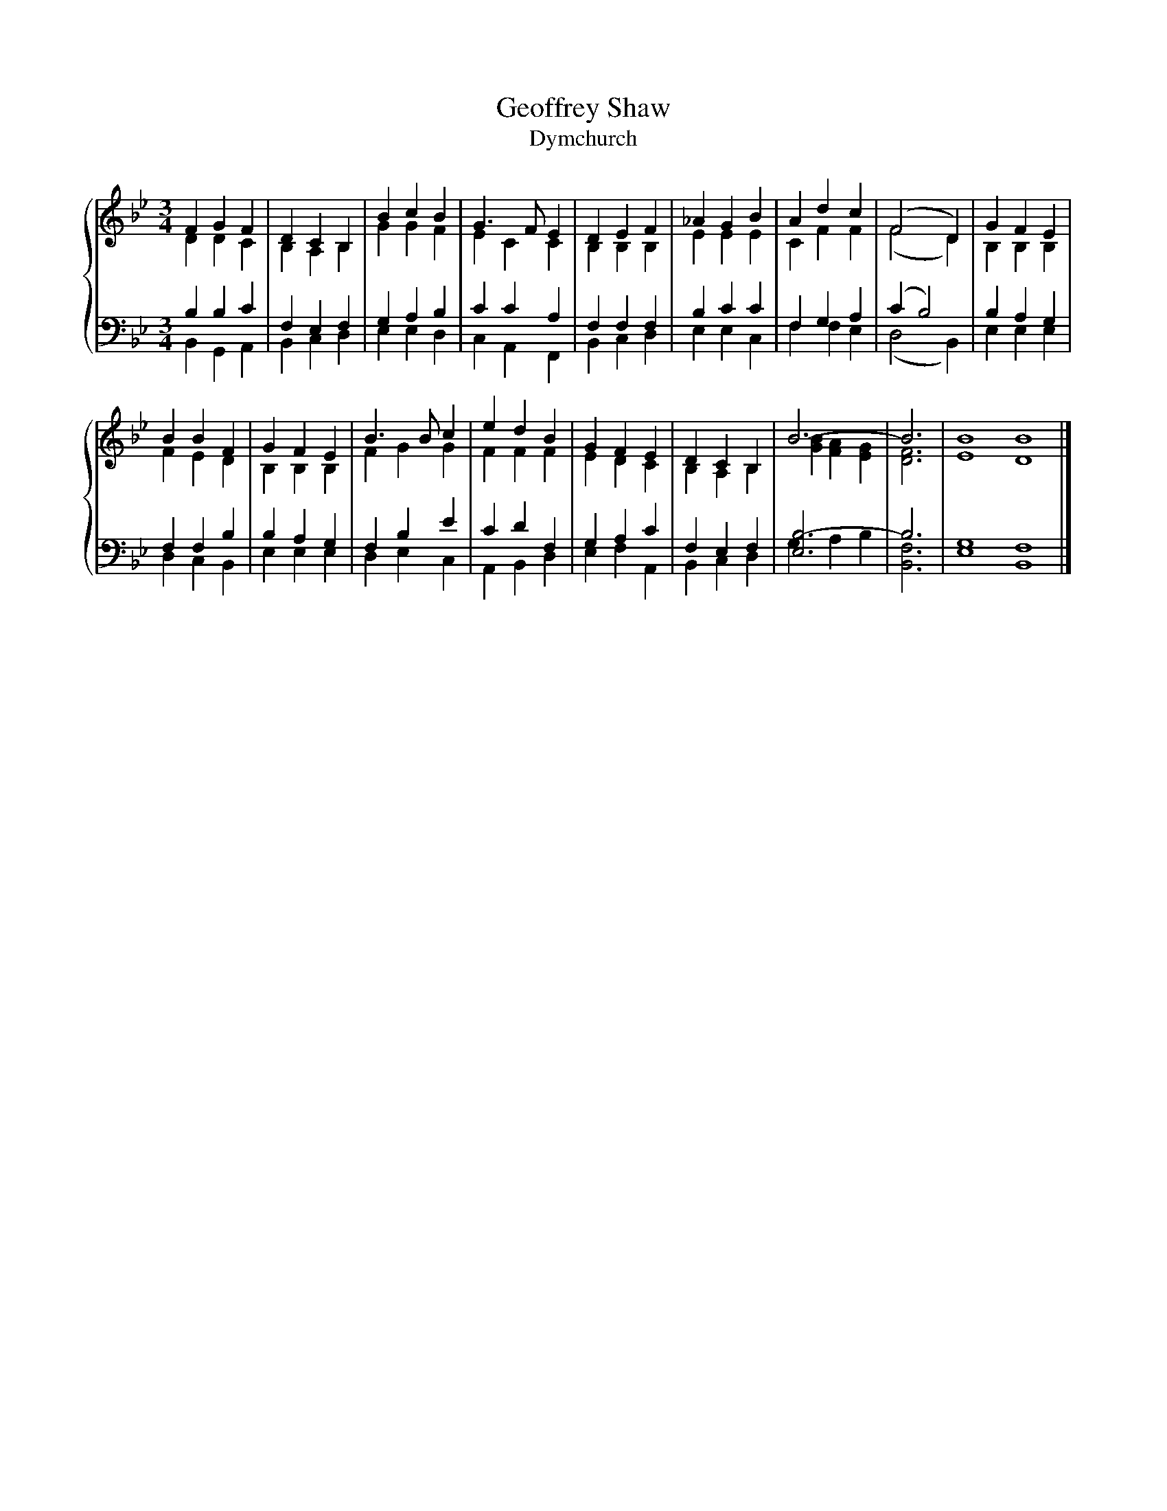 X:1
T:Geoffrey Shaw
T:Dymchurch
%%score { ( 1 2 ) | ( 3 4 ) }
L:1/8
M:3/4
K:Bb
V:1 treble 
V:2 treble 
V:3 bass 
V:4 bass 
V:1
 F2 G2 F2 | D2 C2 B,2 | B2 c2 B2 | G3 F E2 | D2 E2 F2 | _A2 G2 B2 | A2 d2 c2 | (F4 D2) | G2 F2 E2 | %9
 B2 B2 F2 | G2 F2 E2 | B3 B c2 | e2 d2 B2 | G2 F2 E2 | D2 C2 B,2 | B6- | B6 | B8 B8 |] %18
V:2
 D2 D2 C2 | B,2 A,2 B,2 | G2 G2 F2 | E2 C2 C2 | B,2 B,2 B,2 | E2 E2 E2 | C2 F2 F2 | (F4 D2) | %8
 B,2 B,2 B,2 | F2 E2 D2 | B,2 B,2 B,2 | F2 G2 G2 | F2 F2 F2 | E2 D2 C2 | B,2 A,2 B,2 | %15
 [GB]2 [FA]2 [EG]2 | [DF]6 | E8 D8 |] %18
V:3
 B,2 B,2 C2 | F,2 E,2 F,2 | G,2 A,2 B,2 | C2 C2 A,2 | F,2 F,2 F,2 | B,2 C2 C2 | F,2 G,2 A,2 | %7
 (C2 B,4) | B,2 A,2 G,2 | F,2 F,2 B,2 | B,2 A,2 G,2 | F,2 B,2 E2 | C2 D2 F,2 | G,2 A,2 C2 | %14
 F,2 E,2 F,2 | [E,B,-]6 | B,6 | G,8 F,8 |] %18
V:4
 B,,2 G,,2 A,,2 | B,,2 C,2 D,2 | E,2 E,2 D,2 | C,2 A,,2 F,,2 | B,,2 C,2 D,2 | E,2 E,2 C,2 | %6
 F,2 F,2 E,2 | (D,4 B,,2) | E,2 E,2 E,2 | D,2 C,2 B,,2 | E,2 E,2 E,2 | D,2 E,2 C,2 | %12
 A,,2 B,,2 D,2 | E,2 F,2 A,,2 | B,,2 C,2 D,2 | G,2 A,2 B,2 | [B,,F,]6 | E,8 B,,8 |] %18

